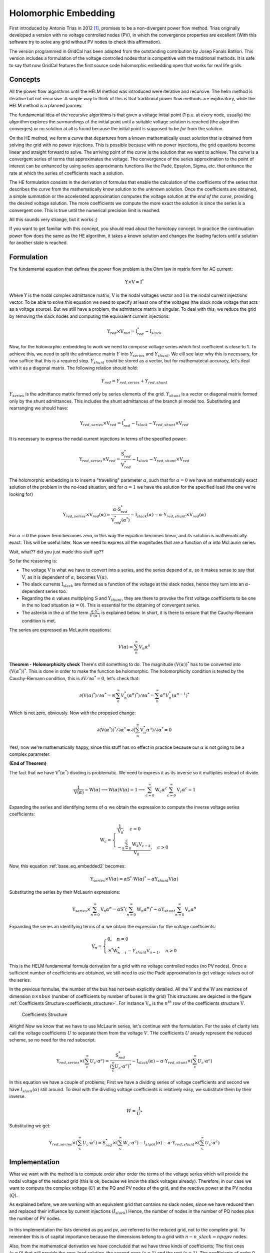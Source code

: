 .. _holomorphic_embedding:

Holomorphic Embedding
========================

First introduced by Antonio Trias in 2012 [1]_, promises to be a non-divergent power
flow method. Trias originally developed a version with no voltage controlled nodes
(PV), in which the convergence properties are excellent (With this software try to
solve any grid without PV nodes to check this affirmation). 

The version programmed in GridCal has been adapted from the outstanding contribution
by Josep Fanals Batllori. This version includes a formulation of the voltage controlled nodes
that is competitive with the traditional methods. It is safe to say that now GridCal features
the first source code holomorphic embedding open that works for real life grids.


Concepts
------------

All the power flow algorithms until the HELM method was introduced were iterative and
recursive. The helm method is iterative but not recursive. A simple way to think of
this is that traditional power flow methods are exploratory, while the HELM method is
a planned journey.

The fundamental idea of the recursive algorithms is that given a voltage initial point
(1 p.u. at every node, usually) the algorithm explores the surroundings of the initial
point until a suitable voltage solution is reached (the algorithm converges) or no solution
at all is found because the initial point is supposed to be *far* from the solution.

On the HE method, we form a *curve* that departures from a known mathematically
exact solution that is obtained from solving the grid with no power injections.
This is possible because with no power injections, the grid equations become linear and
straight forward to solve. The arriving point of the *curve* is the solution that we
want to achieve. The *curve* is a convergent series of terms that approximates the
voltage. The convergence of the series approximation to the point of interest can be
enhanced by using series approximants functions like the Padè, Epsylon, Sigma, etc. that
enhance the rate at which the series of coefficients reach a solution.

The HE formulation consists in the derivation of formulas that enable the calculation
of the coefficients of the series that describes the *curve* from the mathematically
know solution to the unknown solution. Once the coefficients are obtained, a simple summation or
the accelerated approximation computes the voltage solution at the *end of the curve*, providing the
desired voltage solution. The more coefficients we compute the more exact the solution
is since the series is a convergent one. This is true until the numerical precision limit is reached.

All this sounds very strange, but it works ;)

If you want to get familiar with this concept, you should read about the homotopy
concept. In practice the continuation power flow does the same as the HE algorithm,
it takes a known solution and changes the loading factors until a solution for another
state is reached.

.. _fundamentals:

Formulation
----------------

The fundamental equation that defines the power flow problem is the Ohm law in matrix form for AC current:

.. _base_eq:

.. math::
    
    \textbf{Y} \times \textbf{V} = \textbf{I}^*

Where :math:`\textbf{Y}` is the nodal complex admittance matrix, :math:`\textbf{V}` is the nodal voltages vector and
:math:`\textbf{I}` is the nodal current injections vector. To be able to solve this equation we need to
specify at least one of the voltages (the slack node voltage that acts as a voltage source).
But we still have a problem, the admittance matrix is singular. To deal with this, we reduce the grid by removing the
slack nodes and computing the equivalent current injections:


.. math::

    \textbf{Y}_{red} \times \textbf{V}_{red} = \textbf{I}_{red}^* - \textbf{I}_{slack}

Now, for the holomorphic embedding to work we need to compose voltage series which first coefficient is close to 1.
To achieve this, we need to split the admittance matrix :math:`Y` into :math:`Y_{series}` and :math:`Y_{shunt}`.
We eill see later why this is necessary, for now suffice that this is a required step.
:math:`Y_{shunt}` could be stored as a vector, but for mathematecal accuracy, let's deal with it as a
diagonal matrix. The following relation should hold:

.. math::

    Y_{red} = Y_{red, series} + Y_{red, shunt}

:math:`Y_{series}` is the admittance matrix formed only by series elements of the grid. :math:`Y_{shunt}` is a vector or
diagonal matrix formed only by the shunt admittances. This includes the shunt admittances of the branch pi model too.
Substituting and rearranging we should have:

.. math::

    \textbf{Y}_{red, series} \times \textbf{V}_{red} = \textbf{I}_{red}^*  -\textbf{I}_{slack} - \textbf{Y}_{red, shunt} \times \textbf{V}_{red}

It is necessary to express the nodal current injections in terms of the specified power:


.. math::

    \textbf{Y}_{red, series} \times \textbf{V}_{red} = \frac{\textbf{S}_{red}^*}{\textbf{V}_{red}^*} - \textbf{I}_{slack} - \textbf{Y}_{red, shunt} \times \textbf{V}_{red}


The holomorphic embedding is to insert a "travelling" parameter :math:`\alpha`, such
that for :math:`\alpha=0` we have an mathematically exact solution of the problem in the no-load situation,
and for :math:`\alpha=1` we have the solution for the specified load (the one we're looking for)


.. _base_eq_alpha_0:

.. math::

    \textbf{Y}_{red, series} \times \textbf{V}_{red}(\alpha) = \frac{\alpha \cdot \textbf{S}_{red}^*}{\textbf{V}_{red}^*(\alpha^*)} - \textbf{I}_{slack}(\alpha) - \alpha \cdot \textbf{Y}_{red, shunt} \times \textbf{V}_{red}(\alpha)

For :math:`\alpha=0` the power term becomes zero, in this way the equation becomes linear, and its
solution is mathematically exact. This will be useful later. Now we need to express all the
magnitudes that are a function of :math:`\alpha` into McLaurin series.


Wait, what?? did you just made this stuff up??

So far the reasoning is:

- The voltage :math:`\textbf{V}` is what we have to convert into a series, and the
  series depend of :math:`\alpha`, so it makes sense to say that :math:`\textbf{V}`,
  as it is dependent of :math:`\alpha`, becomes :math:`\textbf{V}(\alpha)`.

- The slack currents :math:`\textbf{I}_{slack}` are formed as a function of the voltage
  at the slack nodes, hence they turn into an :math:`\alpha`-dependent series too.

- Regarding the :math:`\alpha` values multiplying :math:`\textbf{S}` and
  :math:`\textbf{Y}_{shunt}`, they are there to provoke the first
  voltage coefficients to be one in the no load situation (:math:`\alpha=0`). This is
  essential for the obtaining of convergent series.

- The asterisk in the :math:`\alpha` of the term :math:`\frac{\alpha \cdot \textbf{S}^*}{\textbf{V}^*(\alpha^*)}`
  is explained below. In short, it is there to ensure that the Cauchy-Riemann condition is met.

The series are expressed as McLaurin equations:

.. _McLaurinV:

.. math::

    V(\alpha) = \sum_{n}^{\infty} V_n \alpha ^n

**Theorem - Holomorphicity check** There's still something to do. The magnitude
:math:`\left(\textbf{V}( \alpha )\right)^*` has to be converted into
:math:`\left(\textbf{V}( \alpha^* )\right)^*`. This is done in order to make the
function be holomorphic. The holomorphicity condition is tested by the
Cauchy-Riemann condition, this is
:math:`\partial \textbf{V} / \partial \alpha^* = 0`, let's check that:

.. math::

    \partial \left(\textbf{V}( \alpha )^*\right) / \partial \alpha^*  = \partial \left(\sum_{n}^{\infty} V_n^* (\alpha ^n)^*\right) / \partial \alpha^*  = \sum_{n}^{\infty} \alpha ^n V_n^* (\alpha ^{n-1})^*

Which is not zero, obviously. Now with the proposed change:

.. math::

    \partial \left( \textbf{V}( \alpha^* )\right)^* / \partial \alpha^*  = \partial \left(\sum_{n}^{\infty} \textbf{V}_n^* \alpha ^n \right) / \partial \alpha^*  = 0
    
Yes!, now we're mathematically happy, since this stuff has no effect in practice because our :math:`\alpha`
is not going to be a complex parameter.

**(End of Theorem)**


The fact that we have :math:`\textbf{V}^*( \alpha^* )` dividing is problematic. We need to
express it as its inverse so it multiplies instead of divide.

.. math::

    \frac{1}{\textbf{V}( \alpha)} =
    \textbf{W}( \alpha ) \longrightarrow \textbf{W}( \alpha ) \textbf{V}( \alpha) = 1
    \longrightarrow \sum_{c=0}^{\infty}{\textbf{W}_c \alpha^c}
    \sum_{c=0}^{\infty}{\textbf{V}_c \alpha^c} = 1

Expanding the series and identifying terms of :math:`\alpha` we obtain the expression
to compute the inverse voltage series coefficients:

.. _base_eq_embedded2:

.. math::

    \textbf{W}_c =
    \left\{
        \begin{array}{ll}
            \frac{1}{\textbf{V}_0}, \quad c=0 \\
            -\frac{{\sum_{k=0}^{c}\textbf{W}_k \textbf{V}_{c-k}}}{\textbf{V}_0}, \quad c>0
        \end{array}
    \right.

Now, this equation :ref:`base_eq_embedded2` becomes:

.. _base_eq_embedded3:

.. math::

    {\textbf{Y}_{series}\times \textbf{V}( \alpha )} =
    \alpha\textbf{S}^* \cdot \textbf{W}( \alpha)^*
    - \alpha \textbf{Y}_{shunt} \textbf{V}( \alpha )

Substituting the series by their McLaurin expressions:

.. _base_eq_embedded4:

.. math::

    {\textbf{Y}_{series}\times \sum_{n=0}^{\infty}{\textbf{V}_n \alpha^n}} = \alpha\textbf{S}^* \left(\sum_{n=0}^{\infty}{\textbf{W}_n \alpha^n}\right)^*  - \alpha \textbf{Y}_{shunt} \sum_{n=0}^{\infty}{\textbf{V}_n \alpha^n}

Expanding the series an identifying terms of :math:`\alpha` we obtain the expression
for the voltage coefficients:

.. math::

    \textbf{V}_n =
    \left\{
        \begin{array}{ll}
            {0}, \quad n=0\\
            {\textbf{S}^* \textbf{W}^*_{n-1} - Y_{shunt} \textbf{V}_{n-1} }, \quad n>0
        \end{array}
    \right.

This is the HELM fundamental formula derivation for a grid with no voltage controlled
nodes (no PV nodes). Once a sufficient number of coefficients are obtained, we still
need to use the Padè approximation to get voltage values out of the series.

In the previous formulas, the number of the bus has not been explicitly detailed. All
the :math:`\textbf{V}` and the :math:`\textbf{W}` are matrices of dimension
:math:`n \times nbus` (number of coefficients by number of buses in the grid) This
structures are depicted in the figure
:ref:`Coefficients Structure<coefficients_structure>`. For instance
:math:`\textbf{V}_n` is the :math:`n^{th}` row of the coefficients structure
:math:`\textbf{V}`.

.. _coefficients_structure:

.. figure:: ../../figures/coefficients_structure.png
    :alt: Coefficients Structure

    Coefficients Structure


Alright! Now we know that we have to use McLaurin series, let's continue with the formulation. For the sake of clarity
lets call the voltage coefficients :math:`U` to separate them from the voltage :math:`V`. THe coefficients :math:`U`
aready represent the reduced scheme, so no need for the *red* subscript.

.. math::

    \textbf{Y}_{red, series} \times \left(\sum_{c}^{\infty} U_c \cdot \alpha ^c \right)= \frac{\textbf{S}_{red}^*}{\left(\sum_{c}^{\infty} U_c \cdot \alpha ^c \right)^*} - \textbf{I}_{slack}(\alpha) - \alpha \cdot \textbf{Y}_{red, shunt} \times  \left(\sum_{c}^{\infty} U_c \cdot \alpha ^c \right)

In this equation we have a couple of problems; First we have a dividing series of voltage coefficients and second
we have :math:`I_{slack}(\alpha)` still around. To deal with the dividing voltage coefficients is relatively easy, we
substitute them by their inverse.

.. math::

    W = \frac{1}{U^*}

Substituting we get:

.. math::

    \textbf{Y}_{red, series} \times \left(\sum_{c}^{\infty} U_c \cdot \alpha ^c \right)= \textbf{S}_{red}^* \times \left(\sum_{c}^{\infty} W_c \cdot \alpha ^c \right) - \textbf{I}_{slack}(\alpha) - \alpha \cdot \textbf{Y}_{red, shunt} \times  \left(\sum_{c}^{\infty} U_c \cdot \alpha ^c \right)


Implementation
------------------

What we want with the method is to compute order after order the terms of the voltage series which will
provide the nodal voltage of the reduced grid (this is ok, because we know the slack voltages already).
Therefore, in our case we want to compute the complex voltage (:math:`U`) at the PQ and PV nodes of the grid, and
the reactive power at the PV nodes (:math:`Q`).

As explained before, we are working with an equivalent grid that contains no slack nodes, since we have
reduced then and replaced their influence by current injections (:math:`I_{slack}`) Hence, the number
of nodes in the number of PQ nodes plus the number of PV nodes.

.. figure:: ../../figures/matrix-reduction.png
    :alt: Matrix reduction (VD: Slack, PV: Voltage controlled, PQ: Power controlled)

In this implementation the lists denoted as pq and pv, are referred to the reduced grid, not to the complete grid.
To remember this is of capital importance because the dimensions belong to a grid with :math:`n - n\_slack=npqpv` nodes.

Also, from the mathematical derivation we have concluded that we have three kinds of coefficients;
The first ones (:math:`c=0`) that will provide the zero-load solution, the second ones (:math:`c=1`)
and the rest (:math:`c>1`). The coefficients of order 0 require no system solution whatsoever.
It also to be noted that the system matrix is computed and factorized only once. The resulting series are perfectly
convergent so that you may find the nodal voltage by a simple voltage coefficient summation.

We will store three kinds of coefficients:

- :math:`U[ncoeff, npqpv]`: Complex voltage coefficients for all the nodes of the reduced scheme.
- :math:`W[ncoeff, npqpv]`: Complex inverse voltage coefficients for all the nodes of the reduced scheme.
  The exist because dividing a series by another is too hard, and thus we came up with the inverse to be
  able to operate the coefficient divisions via convolutions.
- :math:`Q[ncoeff, npv]`: Reactive power coefficients at the PV nodes. These are to be able to compute
  the voltage while keeping the voltage module set.


Linear system
^^^^^^^^^^^^^^

This is the linear system of equations that is to be solved for coefficient orders greater than 0 (:math:`c>0`):

.. math::

    \begin{bmatrix}
    G_{red} & -B_{red} & -diag(Im\{W[0]\})\\
    B_{red} & G_{red} & diag(Re\{W[0]\})\\
    diag(2 \cdot V_{re}[0]) & diag(2 \cdot V_{im}[0]) & 0
    \end{bmatrix} \times \begin{bmatrix}
    U_{re}^{(c}\\
    U_{im}^{(c}\\
    Q^{(c}
    \end{bmatrix} = \begin{bmatrix}
    RHS_{pq}^{(c}\\
    RHS_{pv}^{(c}\\
    RHS_{Q}^{(c}
    \end{bmatrix}

The updating of the voltage and PV-node reactive power coefficient arrays is done like this:

.. math::

    U[c, :] = U_{re}^{(c} + j \cdot U_{im}^{(c}

    Q[c, :] = Q^{(c}

    W[c, :] = -W[c-1, :] \cdot \frac{U[c, :]^*}{U[c-1, :]^*}

C=0
^^^^^^^

.. math::

    U[0, :] = Y_{red}^{-1} \times Y_{slack}

    W[0, :] = \frac{1}{U[0, :]^*}

C=1
^^^^^^^

.. math::

    I_{inj} = Y_{slack} \times V_{slack}

.. math::

    RHS_{pq}^{(1} = I_{inj}[pq] - Y_{slack}[pq] + S_{red}[pq] \cdot W[0, pq] - Y_{shunt\_red, pq} \cdot U[0, pq]

    RHS_{pv}^{(1} = I_{inj}[pv] - Y_{slack}[pv] + P_{red}[pv] \cdot W[0, pv] - Y_{shunt\_red, pv} \cdot U[0, pv]

    RHS_{Q}^{(1} = |V_{red}[pv]|^2 - Re \left\{U[0, pv] \cdot U[0, pv]^* \right\}


C>1
^^^^^^^

.. math::

    RHS_{pq}^{(c} = S_{red}[pq] \cdot W[c-1, pq] - Y_{shunt\_red}[pq] \cdot U[c-1, pq]

    RHS_{pv}^{(c} = -j \cdot W[:, pv] \circledast Q[:,pv] + P_{red}[pv] \cdot W[c-1, pv] - Y_{shunt\_red}[pv] \cdot U[c-1, pv]

    RHS_{Q}^{(c} = -Re \left\{U[:, pv] \circledast U[:, pv]^* \right\}

The :math:`\circledast` symbol is the convolution symbol.

Finding the voltage
^^^^^^^^^^^^^^^^^^^^^^^^^^^^

The simplest way to find the voltage is to sum the coefficients.

.. math::

    V_i = \sum_k^{ncoeff} U[k, i]

More refined methods might accelerate the obtaining of the voltage. This is that a more accurate solution
can be obtained with less coefficients computed. For instance the Padè approximation.


Padè approximation
--------------------

The :ref:`McLaurinV equation<McLaurinV>` provides us with an expression to obtain the voltage from
the coefficients, knowing that for :math:`\alpha=1` we get the final voltage results.
So, why do we need any further operation?, and what is this Padè thing?

Well, it is true that the :ref:`McLaurinV equation<McLaurinV>` provides an approximation of the
voltage by means of a series (this is similar to a Taylor approximation), but in
practice, the approximation might provide a wrong value for a given number of
coefficients. The Padè approximation accelerates the convergence of any given series,
so that you get a more accurate result with less coefficients. This means that for the
same series of voltage coefficients, using the :ref:`McLaurinV equation<McLaurinV>` could give a
completely wrong result, whereas by applying Padè to those coefficients one could
obtain a fairly accurate result.

The Padè approximation is a rational approximation of a function. In our case the
function is :math:`\textbf{V}(\alpha)`, represented by the coefficients structure
:math:`\textbf{V}`. The approximation is valid over a small domain of the function, in
our case the domain is :math:`\alpha=[0,1]`. The method requires the function to be
continuous and differentiable for :math:`\alpha=0`. Hence the Cauchy-Riemann condition.
And yes, our function meets this condition, we tested it before.

GridCal implements two algorithms that perform the Padè approximation; The Padè
canonical algorithm, and Wynn's Padè approximation.

**Padè approximation algorithm**

The canonical Padè algorithm for our problem is described by:

.. _pade_apprx:

.. math::

    Voltage\_value\_approximation = \frac{P_N(\alpha)}{Q_M(\alpha)} \quad \forall \alpha \in [0,1]

Here :math:`N=M=n/2`, where :math:`n` is the number of available voltage coefficients,
which has to be an even number to be exactly divisible by :math:`2`. :math:`P` and
:math:`Q` are polynomials which coefficients :math:`p_i` and :math:`q_i` must be
computed. It turns out that if we make the first term of :math:`Q_M(\alpha)` be
:math:`q_0=1`, the function to be approximated is given by the McLaurin expression
(What a happy coincidence!)

.. math::

    P_N(\alpha) = p_0 + p_1\alpha + p_2\alpha^2 + ... + p_N\alpha^N

.. math::

    Q_M(\alpha) = 1 + q_1\alpha + q_2\alpha^2 + ... + q_M\alpha^M

The problem now boils down to find the coefficients :math:`q_i` and :math:`p_i`. This
is done by solving two systems of equations. The first one to find :math:`q_i` which
does not depend on :math:`p_i`, and the second one to get :math:`p_i` which does depend
on :math:`q_i`.

**First linear system**: The only unknowns are the :math:`q_i` coefficients.

.. math::

    \begin{matrix}
    q_M V_{N-M+1} + q_{M-1}V_{N-M+2}+...+q_1V_N = 0\\
    q_M V_{N-M+2} + q_{M-1}V_{N-M+3}+...+q_1V_{N+1} = 0\\
    ...\\
    q_M V_{N} + q_{M-1}V_{N+1}+...+q_1V_{N+M+1} + V_{N+M} = 0\\
    \end{matrix}

**Second linear System**: The only unknowns are the :math:`p_i` coefficients.

.. math::

    \begin{matrix}
    V_0 - p_0=0\\
    q_1V_0 + V_1  p_1=0\\
    q_2V_0 + q_1V_1+V_2-p_2=0\\
    q_3V_0 + q_2V_1 + q_1V_2 + V_3 - p_3 = 0\\
    ...\\
    q_MV_{N-M} + q_{M-1}V_{N-M+1} + ... + +V_N - p_N=0
    \end{matrix}

Once the coefficients are there, you would have defined completely the polynomials
:math:`P_N(\alpha)` and :math:`Q_M(\alpha)`, and it is only a matter of evaluating the
:ref:`Padè approximation equation<pade_apprx>` for :math:`\alpha=1`.

This process is done for every column of coefficients
:math:`\textbf{V}=\{V_0, V_1,V_2,V_3, ...,V_n\}` of the structure depicted in the
coefficients structure :ref:`coefficients_structure`. This means that we have
to perform a Padè approximation for every node, using the one columns of the voltage
coefficients per Padé approximation.

**Wynn's Padè approximation algorithm**

Wynn published a paper in 1969 [4]_ where he proposed a simple calculation method to
obtain the Padè approximation. This method is based on a table. Weniger in 1989
publishes his thesis [5]_ where a faster version of Wynn's algorithm is provided in
Fortran code.

That very Fortran piece of code has been translated into Python and included in GridCal.

One of the advantages of this method over the canonical Padè approximation
implementation is that it can be used for every iteration. In the beginning I thought
it would be faster but it turns out that it is not faster since the amount of
computation increases with the number of coefficients, whereas with the canonical
implementation the order of the matrices does not grow dramatically and it is executed
the half of the times.

On top of that my experience shows that the canonical implementation provides a more
consistent convergence.

Anyway, both implementations are there to be used in the code.


.. [1] Trias, Antonio. "The holomorphic embedding load flow method." Power and Energy Society General Meeting, 2012 IEEE. IEEE, 2012.

.. [2] Subramanian, Muthu Kumar. Application of holomorphic embedding to the power-flow problem. Diss. Arizona State University, 2014.

.. [4] Wynn, P. "The epsilon algorithm and operational formulas of numerical analysis." Mathematics of Computation 15.74 (1961): 151-158.

.. [5] Weniger, Ernst Joachim. "Nonlinear sequence transformations for the acceleration of convergence and the summation of divergent series." Computer Physics Reports 10.5-6 (1989): 189-371.
